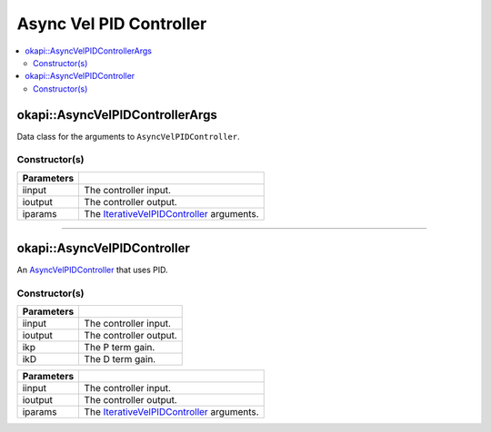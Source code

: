 ========================
Async Vel PID Controller
========================

.. contents:: :local:

okapi::AsyncVelPIDControllerArgs
================================

Data class for the arguments to ``AsyncVelPIDController``.

Constructor(s)
--------------

.. tabs ::
   .. tab :: Prototype
      .. highlight:: cpp
      ::

        AsyncVelPIDControllerArgs(std::shared_ptr<ControllerInput> iinput,
                                  std::shared_ptr<ControllerOutput> ioutput,
                                  const IterativeVelPIDControllerArgs iparams)

=============== ===================================================================
 Parameters
=============== ===================================================================
 iinput          The controller input.
 ioutput         The controller output.
 iparams         The `IterativeVelPIDController <../iterative/iterative-vel-pid-controller.html>`_ arguments.
=============== ===================================================================

----

okapi::AsyncVelPIDController
============================

An `AsyncVelPIDController <abstract-async-velocity-controller.html>`_ that uses PID.

Constructor(s)
--------------

.. tabs ::
   .. tab :: Prototype
      .. highlight:: cpp
      ::

        AsyncPosPIDController(std::shared_ptr<ControllerInput> iinput,
                              std::shared_ptr<ControllerOutput> ioutput,
                              const double ikP, const double ikD)
   .. tab :: Example
      .. highlight:: cpp
      ::

        auto myInput = std::make_shared<okapi::ADIEncoder>('A', 'B');
        auto myOutput = std::make_shared<okapi::Motor>(1);

        okapi::AsyncVelPIDController controller(myInput, myOutput, 0.5, 0); // P controller

=============== ===================================================================
 Parameters
=============== ===================================================================
 iinput          The controller input.
 ioutput         The controller output.
 ikp             The P term gain.
 ikD             The D term gain.
=============== ===================================================================

.. tabs ::
   .. tab :: Prototype
      .. highlight:: cpp
      ::

        AsyncPosPIDController(std::shared_ptr<ControllerInput> iinput,
                              std::shared_ptr<ControllerOutput> ioutput,
                              const IterativeVelPIDControllerArgs &iparams)

=============== ===================================================================
 Parameters
=============== ===================================================================
 iinput          The controller input.
 ioutput         The controller output.
 iparams         The `IterativeVelPIDController <../iterative/iterative-vel-pid-controller.html>`_ arguments.
=============== ===================================================================
